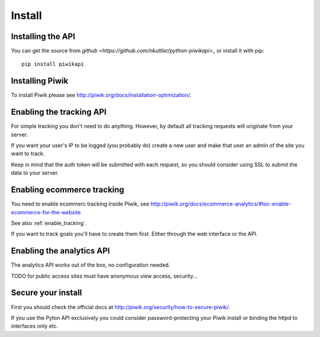 Install
=======

Installing the API
------------------

You can get the source from
`github <https://github.com/nkuttler/python-piwikapi>_` or install it with pip::

    pip install piwikapi

Installing Piwik
----------------

To install Piwik please see http://piwik.org/docs/installation-optimization/.

.. _enable_tracking:

Enabling the tracking API
-------------------------

For simple tracking you don't need to do anything. However, by default all
tracking requests will originate from your server.

If you want your user's IP to be logged (you probably do) create a new user
and make that user an admin of the site you want to track.

Keep in mind that the auth token will be submitted with each request, so you
should consider using SSL to submit the data to your server.

.. _enable_ecommerce_tracking:

Enabling ecommerce tracking
---------------------------

You need to enable ecommerc tracking inside Piwik, see
http://piwik.org/docs/ecommerce-analytics/#toc-enable-ecommerce-for-the-website

See also :ref:`enable_tracking`.

If you want to track goals you'll have to create them first. Either through the
web interface or the API.

.. _enable_analytics:

Enabling the analytics API
--------------------------

The analytics API works out of the box, no configuration needed.

TODO for public access sites must have anonymous view access, security...

Secure your install
-------------------

First you should check the official docs at
http://piwik.org/security/how-to-secure-piwik/.

If you use the Pyton API exclusively you could consider password-protecting your
Piwik install or binding the httpd to interfaces only etc.
